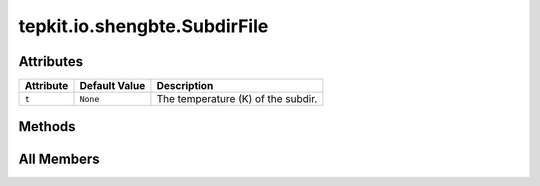 tepkit.io.shengbte.SubdirFile
=============================

.. py:class:: tepkit.io.shengbte.SubdirFile

   Bases: :py:obj:`tepkit.io.File`



   ShengBTE 温度子文件夹中文件的文件类。



Attributes
----------

.. csv-table::
   :header: "Attribute", "Default Value", "Description"

   "``t``", "``None``", "The temperature (K) of the subdir."






Methods
-------

.. autoapisummary::

   tepkit.io.shengbte.SubdirFile.from_dir




All Members
-----------


.. py:attribute:: t
   :no-index:
   :type:  int
   :value: None


   The temperature (K) of the subdir. 



.. py:method:: from_dir(path: tepkit.utils.typing_tools.PathLike = None, file_name: str = None, t: int = None) -> Self
   :no-index:
   :classmethod:


   @override File.from_dir()
   Add `t` (temperature) argument to specify the subdir f"T{t}K".




